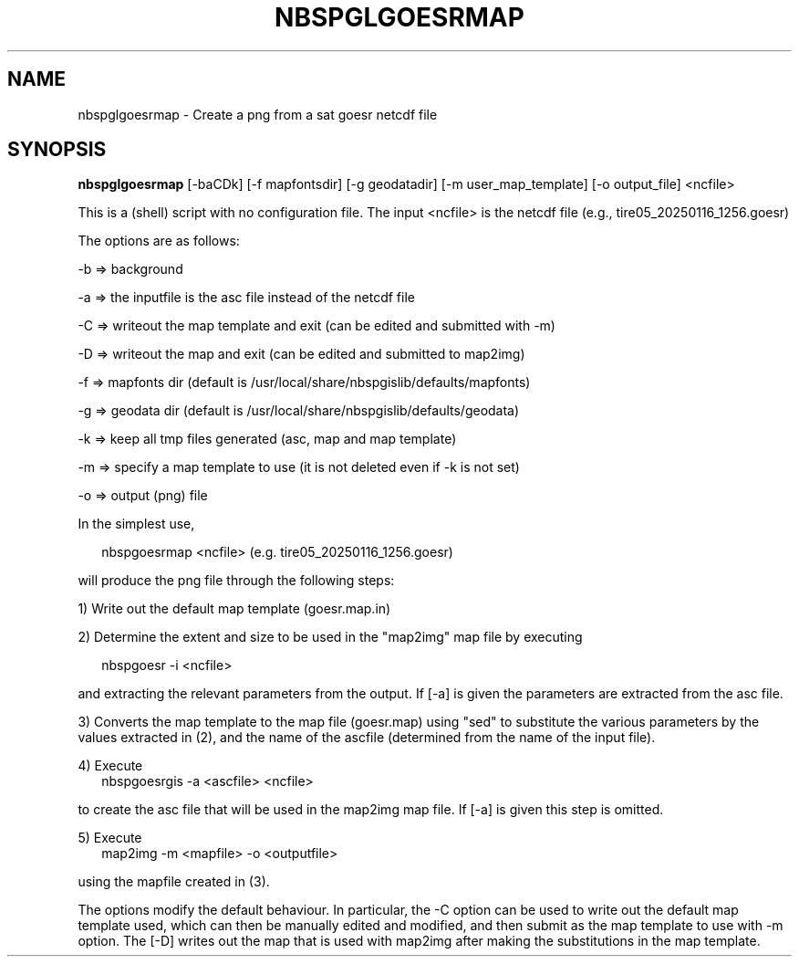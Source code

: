 .\"
.\" $Id$
.\"
.\" See LICENSE
.\"
.TH NBSPGLGOESRMAP 1 "4 FEBRUARY, 2025"
.SH NAME
nbspglgoesrmap \- Create a png from a sat goesr netcdf file
.SH SYNOPSIS
\fBnbspglgoesrmap\fR [-baCDk] [-f mapfontsdir] [-g geodatadir]
[-m user_map_template] [-o output_file] <ncfile>
.PP
This is a (shell) script with no configuration file. The input <ncfile>
is the netcdf file (e.g., tire05_20250116_1256.goesr)
.PP
The options are as follows:
.PP
-b => background
.PP
-a => the inputfile is the asc file instead of the netcdf file
.PP
-C => writeout the map template and exit (can be edited and submitted with -m)
.PP
-D => writeout the map and exit (can be edited and submitted to map2img)
.PP
-f => mapfonts dir (default is /usr/local/share/nbspgislib/defaults/mapfonts)
.PP
-g => geodata dir (default is /usr/local/share/nbspgislib/defaults/geodata)
.PP
-k => keep all tmp files generated (asc, map and map template)
.PP
-m => specify a map template to use (it is not deleted even if -k is not set)
.PP
-o => output (png) file
.PP
In the simplest use,
.PP
.RS 2
nbspgoesrmap <ncfile>  (e.g. tire05_20250116_1256.goesr)
.RE
.PP
will produce the png file through the following steps:
.PP
1) Write out the default map template (goesr.map.in)
.PP
2) Determine the extent and size to be used in the "map2img" map file
by executing
.PP
.RS 2
nbspgoesr -i <ncfile>
.RE
.PP
and extracting the relevant parameters from the output. If [-a]
is given the parameters are extracted from the asc file.
.PP
3) Converts the map template to the map file (goesr.map)
using "sed" to substitute the various parameters by the
values extracted in (2), and the name of the ascfile (determined
from the name of the input file).
.PP
4) Execute
.RS 2
nbspgoesrgis -a <ascfile> <ncfile>
.RE
.PP
to create the asc file that will be used in the map2img map file.
If [-a] is given this step is omitted.
.PP
5) Execute
.RS 2
map2img -m <mapfile> -o <outputfile>
.RE
.PP
using the mapfile created in (3).
.PP
The options modify the default behaviour. In particular, the -C option
can be used to write out the default map template used, which can then
be manually edited and modified, and then submit as the map template
to use with -m option. The [-D] writes out the map that is used with map2img
after making the substitutions in the map template.

